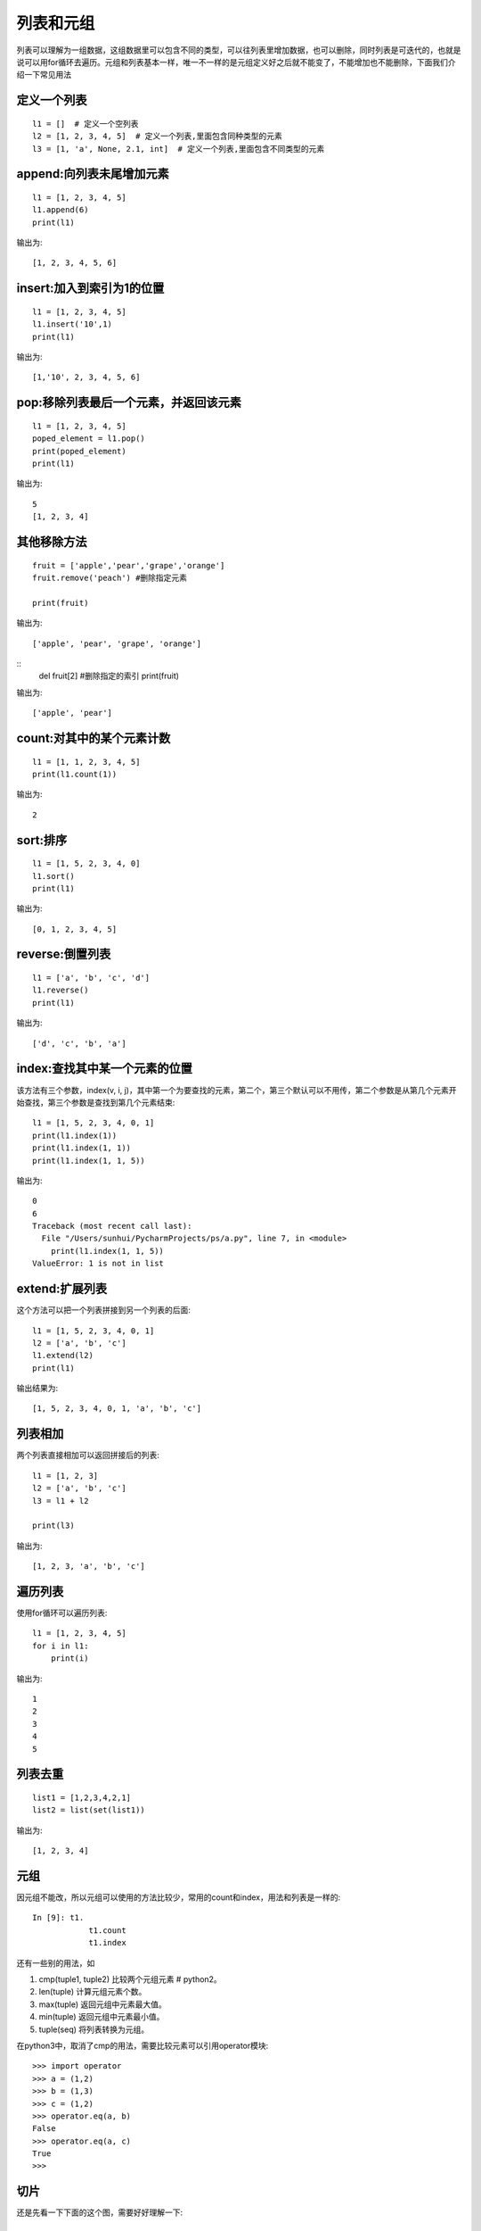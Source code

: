 列表和元组
======================================
列表可以理解为一组数据，这组数据里可以包含不同的类型，可以往列表里增加数据，也可以删除，同时列表是可迭代的，也就是说可以用for循环去遍历。元组和列表基本一样，唯一不一样的是元组定义好之后就不能变了，不能增加也不能删除，下面我们介绍一下常见用法

定义一个列表
--------------------------------------

::

    l1 = []  # 定义一个空列表
    l2 = [1, 2, 3, 4, 5]  # 定义一个列表,里面包含同种类型的元素
    l3 = [1, 'a', None, 2.1, int]  # 定义一个列表,里面包含不同类型的元素


append:向列表未尾增加元素
--------------------------------------

::

    l1 = [1, 2, 3, 4, 5]
    l1.append(6)
    print(l1)

输出为::

    [1, 2, 3, 4, 5, 6]


insert:加入到索引为1的位置
-------------------------------------

::

    l1 = [1, 2, 3, 4, 5]
    l1.insert('10',1)
    print(l1)

输出为::

    [1,'10', 2, 3, 4, 5, 6]

pop:移除列表最后一个元素，并返回该元素
--------------------------------------

::

    l1 = [1, 2, 3, 4, 5]
    poped_element = l1.pop()
    print(poped_element)
    print(l1)

输出为::

    5
    [1, 2, 3, 4]

其他移除方法
--------------------------------------

::

    fruit = ['apple','pear','grape','orange']     
    fruit.remove('peach') #删除指定元素

    print(fruit) 

输出为::

    ['apple', 'pear', 'grape', 'orange']

::
    del fruit[2] #删除指定的索引
    print(fruit) 

输出为::

    ['apple', 'pear']


count:对其中的某个元素计数
--------------------------------------

::

    l1 = [1, 1, 2, 3, 4, 5]
    print(l1.count(1))

输出为::

    2

sort:排序
--------------------------------------

::

    l1 = [1, 5, 2, 3, 4, 0]
    l1.sort()
    print(l1)

输出为::

    [0, 1, 2, 3, 4, 5]

reverse:倒置列表
--------------------------------------

::

    l1 = ['a', 'b', 'c', 'd']
    l1.reverse()
    print(l1)

输出为::

    ['d', 'c', 'b', 'a']

index:查找其中某一个元素的位置
--------------------------------------
该方法有三个参数，index(v, i, j)，其中第一个为要查找的元素，第二个，第三个默认可以不用传，第二个参数是从第几个元素开始查找，第三个参数是查找到第几个元素结束::

    l1 = [1, 5, 2, 3, 4, 0, 1]
    print(l1.index(1))
    print(l1.index(1, 1))
    print(l1.index(1, 1, 5))

输出为::

    0
    6
    Traceback (most recent call last):
      File "/Users/sunhui/PycharmProjects/ps/a.py", line 7, in <module>
        print(l1.index(1, 1, 5))
    ValueError: 1 is not in list

extend:扩展列表
--------------------------------------
这个方法可以把一个列表拼接到另一个列表的后面::

    l1 = [1, 5, 2, 3, 4, 0, 1]
    l2 = ['a', 'b', 'c']
    l1.extend(l2)
    print(l1)

输出结果为::

    [1, 5, 2, 3, 4, 0, 1, 'a', 'b', 'c']

列表相加
--------------------------------------
两个列表直接相加可以返回拼接后的列表::

    l1 = [1, 2, 3]
    l2 = ['a', 'b', 'c']
    l3 = l1 + l2

    print(l3)

输出为::

    [1, 2, 3, 'a', 'b', 'c']


遍历列表
--------------------------------------
使用for循环可以遍历列表::

    l1 = [1, 2, 3, 4, 5]
    for i in l1:
        print(i)

输出为::

    1
    2
    3
    4
    5

列表去重
---------------------------------------------

::

    list1 = [1,2,3,4,2,1]
    list2 = list(set(list1))

输出为::

    [1, 2, 3, 4]


元组
--------------------------------------
因元组不能改，所以元组可以使用的方法比较少，常用的count和index，用法和列表是一样的::

    In [9]: t1.
                t1.count
                t1.index

还有一些别的用法，如

1. cmp(tuple1, tuple2) 比较两个元组元素  # python2。 
#. len(tuple) 计算元组元素个数。
#. max(tuple) 返回元组中元素最大值。
#. min(tuple) 返回元组中元素最小值。
#. tuple(seq) 将列表转换为元组。

在python3中，取消了cmp的用法，需要比较元素可以引用operator模块::

    >>> import operator
    >>> a = (1,2)
    >>> b = (1,3)
    >>> c = (1,2)
    >>> operator.eq(a, b)
    False
    >>> operator.eq(a, c)
    True
    >>>

切片
--------------------------------------
还是先看一下下面的这个图，需要好好理解一下::

    +---+---+---+---+---+---+
    | P | y | t | h | o | n |
    +---+---+---+---+---+---+
    0   1   2   3   4   5   6
    -6  -5  -4  -3  -2  -1

::

    l1 = ['p', 'y', 't', 'h', 'o', 'n']
    print(l1[0])  # p
    print(l1[5])  # n
    print(l1[-1])  # n
    print(l1[1:3])  # ['y', 't']
    print(l1[-3:-1])  # ['h', 'o']
    print(l1[3:])  # ['h', 'o', 'n']
    print(l1[:-3])  # ['p', 'y', 't']
    print(l1[::2])  # ['p', 't', 'o']

输出为::

    p
    n
    n
    ['y', 't']
    ['h', 'o']
    ['h', 'o', 'n']
    ['p', 'y', 't']
    ['p', 't', 'o']

练习
--------------------------------------
题1，把下面这个列表中的6取出来::


    l1 = [
        [1, 2, 3,
        [4, 5, 6]
        ]
    ]

题2，把下面这个列表中的每个元素+1::

    l = [1, 2, 3, 4, 5]

元组和列表的区别
-------------------------------------------

在python面试时，进程会被问到元组和列表的区别，大部分人只会回答：列表是可变的，元组是不可变的。这个回答显然过于简单了。我这边简单的整理了一下他们的区别，希望对大家有所帮助：

1. 列表是动态的，长度大小不固定，可以随意的增加、删减或者改变元素；而元组是静态的，长度大小固定，无法增加删减或者改变

#. 列表和元组的存储方式有差异::

    l = [1, 2, 3]
    l.__sizeof__()
    64
    tup = (1, 2, 3)
    tup.__sizeof__()
    48

列表和元组，放置了相同的元素，但是元组的存储空间，却比列表要少16字节。
事实上，由于列表是动态的，所以它需要存储指针，来指向对应的元素（上述例子中，对于int型，8 字节）。另外，由于列表可变，所以需要额外存储已经分配的长度大小（8 字节），这样才可以实时追踪列表空间的使用情况，当空间不足时，及时分配额外空间。
但是对于元组，情况就不同了。元组长度大小固定，元素不可变，所以存储空间固定。

#. 元组的性能略优于列表
列表和元组存储方式的差异，元组要比列表更加轻量级一些，所以总体上来说，元组的性能速度要略优于列表。
另外，Python 会在后台，对静态数据做一些资源缓存（resource caching）。通常来说，因为垃圾回收机制的存在，如果一些变量不被使用了，Python 就会回收它们所占用的内存，返还给操作系统，以便其他变量或其他应用使用。
但是对于一些静态变量，如元组，如果它不被使用并且占用空间不大时，Python 会暂时缓存这部分内存。这样，下次我们再创建同样大小的元组时，Python 就可以不用再向操作系统发出请求，去寻找内存，而是可以直接分配之前缓存的内存空间，这样就能大大加快程序的运行速度。
